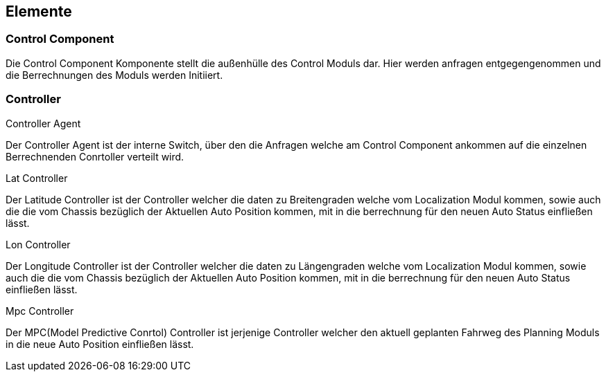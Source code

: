 [[section-elements]]
== Elemente

=== Control Component
Die Control Component Komponente stellt die außenhülle des Control Moduls dar. Hier werden anfragen entgegengenommen und die Berrechnungen des Moduls werden Initiiert.



=== Controller
****
.Controller Agent
Der Controller Agent ist der interne Switch, über den die Anfragen welche am Control Component ankommen auf die einzelnen Berrechnenden Conrtoller verteilt wird.

.Lat Controller
Der Latitude Controller ist der Controller welcher die daten zu Breitengraden welche vom Localization Modul kommen, sowie auch die die vom Chassis bezüglich der Aktuellen Auto Position kommen, mit in die berrechnung für den neuen Auto Status einfließen lässt.

.Lon Controller
Der Longitude Controller ist der Controller welcher die daten zu Längengraden welche vom Localization Modul kommen, sowie auch die die vom Chassis bezüglich der Aktuellen Auto Position kommen, mit in die berrechnung für den neuen Auto Status einfließen lässt.

.Mpc Controller
Der MPC(Model Predictive Conrtol) Controller ist jerjenige Controller welcher den aktuell geplanten Fahrweg des Planning Moduls in die neue Auto Position einfließen lässt.
****

